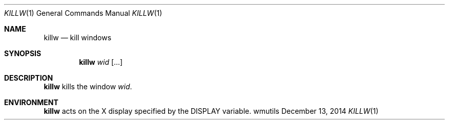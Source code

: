 .Dd December 13, 2014
.Dt KILLW 1
.Os wmutils
.Sh NAME
.Nm killw
.Nd kill windows
.Sh SYNOPSIS
.Nm killw
.Ar wid Op ...
.Sh DESCRIPTION
.Nm
kills the window
.Ar wid .
.Sh ENVIRONMENT
.Nm
acts on the X display specified by the
.Ev DISPLAY
variable.
